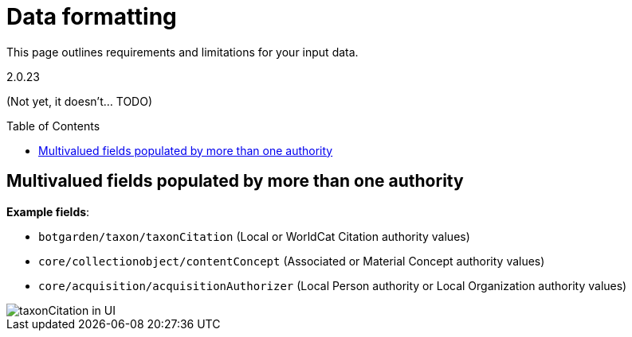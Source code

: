ifdef::env-github[]
:imagesdir: https://github.com/collectionspace/collectionspace-mapper/tree/auth_short_ids/doc/images
:tip-caption: :bulb:
:note-caption: :information_source:
:important-caption: :heavy_exclamation_mark:
:caution-caption: :fire:
:warning-caption: :warning:
endif::[]

:toc:
:toc-placement!:

= Data formatting

This page outlines requirements and limitations for your input data.

{asciidoctor-version}

(Not yet, it doesn't... TODO)

toc::[]

== Multivalued fields populated by more than one authority

*Example fields*:

* `botgarden/taxon/taxonCitation` (Local or WorldCat Citation authority values)
* `core/collectionobject/contentConcept` (Associated or Material Concept authority values)
* `core/acquisition/acquisitionAuthorizer` (Local Person authority or Local Organization authority values)

image::multiauth_taxonCitation.png[taxonCitation in UI,align="center"]
